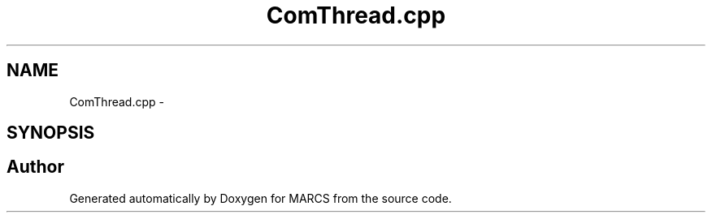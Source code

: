 .TH "ComThread.cpp" 3 "Wed Sep 11 2013" "MARCS" \" -*- nroff -*-
.ad l
.nh
.SH NAME
ComThread.cpp \- 
.SH SYNOPSIS
.br
.PP
.SH "Author"
.PP 
Generated automatically by Doxygen for MARCS from the source code\&.
